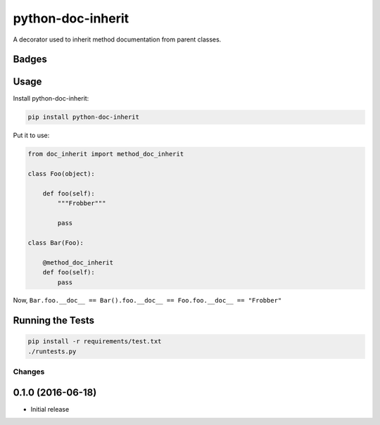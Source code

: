 ==================
python-doc-inherit
==================
A decorator used to inherit method documentation from parent classes.

Badges
------

.. image:: https://img.shields.io/travis/kavdev/python-doc-inherit/master.svg?style=flat-square
        :target: https://travis-ci.org/kavdev/python-doc-inherit
.. image:: https://img.shields.io/codecov/c/github/kavdev/python-doc-inherit/master.svg?style=flat-square
        :target: http://codecov.io/github/kavdev/python-doc-inherit?branch=master
.. image:: https://img.shields.io/requires/github/kavdev/python-doc-inherit.svg?style=flat-square
        :target: https://requires.io/github/kavdev/python-doc-inherit/requirements/?branch=master
.. image:: https://img.shields.io/codacy/75dbe2685efe47c3aa203a53154c9e7e.svg?style=flat-square
        :target: https://www.codacy.com/app/kavanaugh-development/python-doc-inherit/dashboard

.. image:: https://img.shields.io/pypi/v/python-doc-inherit.svg?style=flat-square
        :target: https://pypi.python.org/pypi/python-doc-inherit
.. image:: https://img.shields.io/pypi/dw/python-doc-inherit.svg?style=flat-square
        :target: https://pypi.python.org/pypi/python-doc-inherit

.. image:: https://img.shields.io/github/issues/kavdev/python-doc-inherit.svg?style=flat-square
        :target: https://github.com/kavdev/python-doc-inherit/issues
.. image:: https://img.shields.io/github/license/kavdev/python-doc-inherit.svg?style=flat-square
        :target: https://github.com/kavdev/python-doc-inherit/blob/master/LICENSE

Usage
-----

Install python-doc-inherit:

.. code-block:: bash

    pip install python-doc-inherit

Put it to use:

.. code-block:: python

    from doc_inherit import method_doc_inherit

    class Foo(object):

        def foo(self):
            """Frobber"""

            pass

    class Bar(Foo):

        @method_doc_inherit
        def foo(self):
            pass 

Now, ``Bar.foo.__doc__ == Bar().foo.__doc__ == Foo.foo.__doc__ == "Frobber"``


Running the Tests
------------------

.. code-block:: bash

    pip install -r requirements/test.txt
    ./runtests.py





Changes
=======

0.1.0 (2016-06-18)
----------------------

* Initial release



